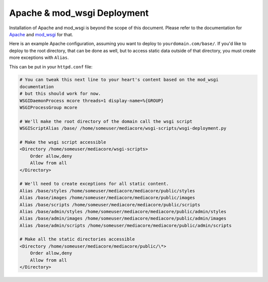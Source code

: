 .. _install_apache:

============================
Apache & mod_wsgi Deployment
============================

Installation of Apache and mod_wsgi is beyond the scope of this
document. Please refer to the documentation for `Apache
<http://httpd.apache.org/>`_ and `mod_wsgi
<http://code.google.com/p/modwsgi/wiki/InstallationInstructions>`_ for
that.

Here is an example Apache configuration, assuming you want to deploy to
``yourdomain.com/base/``. If you'd like to deploy to the root directory,
that can be done as well, but to access static data outside of that
directory, you must create more exceptions with ``Alias``.

This can be put in your ``httpd.conf`` file:

.. sourcecode:: apacheconf

    # You can tweak this next line to your heart's content based on the mod_wsgi
    documentation
    # but this should work for now.
    WSGIDaemonProcess mcore threads=1 display-name=%{GROUP}
    WSGIProcessGroup mcore

    # We'll make the root directory of the domain call the wsgi script
    WSGIScriptAlias /base/ /home/someuser/mediacore/wsgi-scripts/wsgi-deployment.py

    # Make the wsgi script accessible
    <Directory /home/someuser/mediacore/wsgi-scripts>
        Order allow,deny
        Allow from all
    </Directory>

    # We'll need to create exceptions for all static content.
    Alias /base/styles /home/someuser/mediacore/mediacore/public/styles
    Alias /base/images /home/someuser/mediacore/mediacore/public/images
    Alias /base/scripts /home/someuser/mediacore/mediacore/public/scripts
    Alias /base/admin/styles /home/someuser/mediacore/mediacore/public/admin/styles
    Alias /base/admin/images /home/someuser/mediacore/mediacore/public/admin/images
    Alias /base/admin/scripts /home/someuser/mediacore/mediacore/public/admin/scripts

    # Make all the static directories accessible
    <Directory /home/someuser/mediacore/mediacore/public/\*>
        Order allow,deny
        Allow from all
    </Directory>


